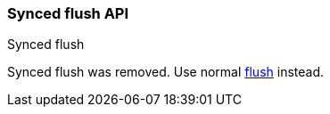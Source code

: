 [[indices-synced-flush-api]]
=== Synced flush API
++++
<titleabbrev>Synced flush</titleabbrev>
++++

Synced flush was removed. Use normal <<indices-flush,flush>> instead.
